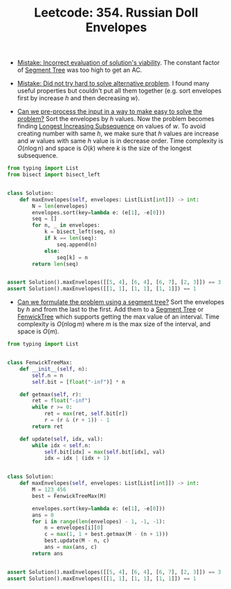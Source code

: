 :PROPERTIES:
:ID:       2EE31F5E-2403-4DA0-9704-D310DF3D5DE4
:ROAM_REFS: https://leetcode.com/problems/russian-doll-envelopes/
:END:
#+TITLE: Leetcode: 354. Russian Doll Envelopes
#+ROAM_REFS: https://leetcode.com/problems/russian-doll-envelopes/
#+LEETCODE_LEVEL: Hard
#+ANKI_DECK: Problem Solving

- [[id:DA951820-DBB5-4A7F-9401-DF5860EFAB8A][Mistake: Incorrect evaluation of solution's viability]].  The constant factor of [[id:252C5055-2C0D-4B0E-A4BF-9507B85A179F][Segment Tree]] was too high to get an AC.

- [[id:AC9291C6-4C72-4143-80F2-0D414EF7B681][Mistake: Did not try hard to solve alternative problem]].  I found many useful properties but couldn't put all them together (e.g. sort envelopes first by increase $h$ and then decreasing $w$).

- [[id:42B21DBC-4951-4AF2-8C41-A646F5675365][Can we pre-process the input in a way to make easy to solve the problem?]]  Sort the envelopes by $h$ values.  Now the problem becomes finding [[id:665B7733-6D7E-4A34-8F77-7E64747CE2C9][Longest Increasing Subsequence]] on values of $w$.  To avoid creating number with same $h$, we make sure that $h$ values are increase and $w$ values with same $h$ value is in decrease order.  Time complexity is $O(n \log n)$ and space is $O(k)$ where $k$ is the size of the longest subsequence.

#+begin_src python
  from typing import List
  from bisect import bisect_left


  class Solution:
      def maxEnvelopes(self, envelopes: List[List[int]]) -> int:
          N = len(envelopes)
          envelopes.sort(key=lambda e: (e[1], -e[0]))
          seq = []
          for n, _ in envelopes:
              k = bisect_left(seq, n)
              if k == len(seq):
                  seq.append(n)
              else:
                  seq[k] = n
          return len(seq)


  assert Solution().maxEnvelopes([[5, 4], [6, 4], [6, 7], [2, 3]]) == 3
  assert Solution().maxEnvelopes([[1, 1], [1, 1], [1, 1]]) == 1
#+end_src

- [[id:37B33434-71C2-4E55-9121-5D6855D8E169][Can we formulate the problem using a segment tree?]]  Sort the envelopes by $h$ and from the last to the first.  Add them to a [[id:252C5055-2C0D-4B0E-A4BF-9507B85A179F][Segment Tree]] or [[id:2B44007C-8EC7-49DA-9A9B-0D6CF6578083][FenwickTree]] which supports getting the max value of an interval.  Time complexity is $O(n \log m)$ where $m$ is the max size of the interval, and space is $O(m)$.

#+begin_src python
  from typing import List


  class FenwickTreeMax:
      def __init__(self, n):
          self.n = n
          self.bit = [float("-inf")] * n

      def getmax(self, r):
          ret = float("-inf")
          while r >= 0:
              ret = max(ret, self.bit[r])
              r = (r & (r + 1)) - 1
          return ret

      def update(self, idx, val):
          while idx < self.n:
              self.bit[idx] = max(self.bit[idx], val)
              idx = idx | (idx + 1)


  class Solution:
      def maxEnvelopes(self, envelopes: List[List[int]]) -> int:
          M = 123_456
          best = FenwickTreeMax(M)

          envelopes.sort(key=lambda e: (e[1], -e[0]))
          ans = 0
          for i in range(len(envelopes) - 1, -1, -1):
              n = envelopes[i][0]
              c = max(1, 1 + best.getmax(M - (n + 1)))
              best.update(M - n, c)
              ans = max(ans, c)
          return ans


  assert Solution().maxEnvelopes([[5, 4], [6, 4], [6, 7], [2, 3]]) == 3
  assert Solution().maxEnvelopes([[1, 1], [1, 1], [1, 1]]) == 1
#+end_src
